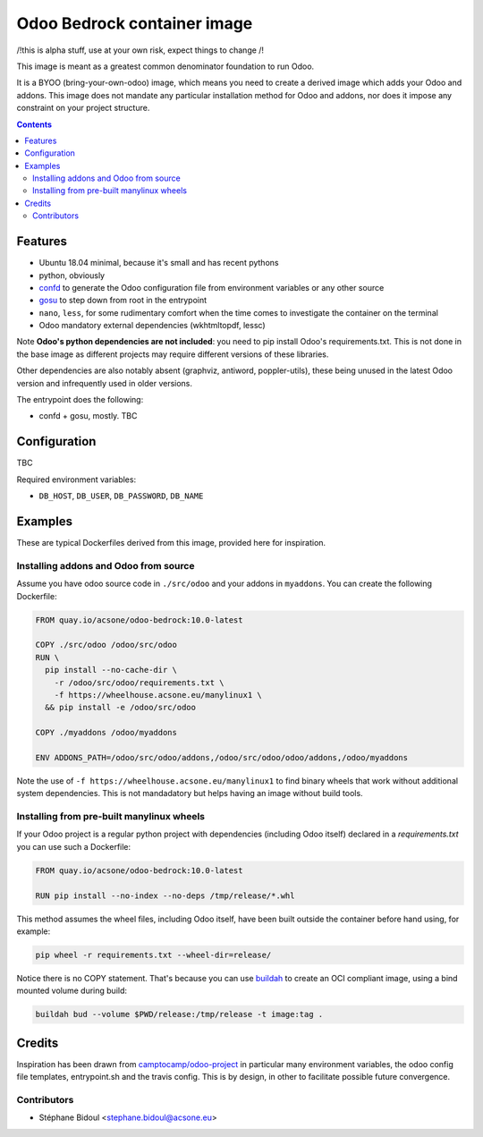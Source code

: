 ============================
Odoo Bedrock container image
============================

/!\ this is alpha stuff, use at your own risk, expect things to change /!\

This image is meant as a greatest common denominator foundation to run Odoo.

It is a BYOO (bring-your-own-odoo) image, which means you need
to create a derived image which adds your Odoo and addons.
This image does not mandate any particular installation method 
for Odoo and addons, nor does it impose any constraint on your project
structure.

.. contents::

Features
========

* Ubuntu 18.04 minimal, because it's small and has recent pythons
* python, obviously
* `confd <https://github.com/kelseyhightower/confd>`_ to generate
  the Odoo configuration file from environment variables or any other source
* `gosu <https://github.com/tianon/gosu>`_ to step down from root in the entrypoint
* ``nano``, ``less``, for some rudimentary comfort when the time comes to investigate
  the container on the terminal
* Odoo mandatory external dependencies (wkhtmltopdf, lessc)

Note **Odoo's python dependencies are not included**: you need to pip install
Odoo's requirements.txt. This is not done in the base image as different projects
may require different versions of these libraries.

Other dependencies are also notably absent (graphviz, antiword, poppler-utils),
these being unused in the latest Odoo version and infrequently used in older
versions.

The entrypoint does the following:

* confd + gosu, mostly. TBC

Configuration
=============

TBC

Required environment variables:

* ``DB_HOST``, ``DB_USER``, ``DB_PASSWORD``, ``DB_NAME``

Examples
========

These are typical Dockerfiles derived from this image, provided here
for inspiration.

Installing addons and Odoo from source
~~~~~~~~~~~~~~~~~~~~~~~~~~~~~~~~~~~~~~

Assume you have odoo source code in ``./src/odoo`` and your addons
in ``myaddons``. You can create the following Dockerfile:

.. code:: dockerfile

  FROM quay.io/acsone/odoo-bedrock:10.0-latest

  COPY ./src/odoo /odoo/src/odoo
  RUN \
    pip install --no-cache-dir \
      -r /odoo/src/odoo/requirements.txt \
      -f https://wheelhouse.acsone.eu/manylinux1 \
    && pip install -e /odoo/src/odoo

  COPY ./myaddons /odoo/myaddons

  ENV ADDONS_PATH=/odoo/src/odoo/addons,/odoo/src/odoo/odoo/addons,/odoo/myaddons

Note the use of ``-f https://wheelhouse.acsone.eu/manylinux1`` to
find binary wheels that work without additional system dependencies.
This is not mandadatory but helps having an image without build tools.

Installing from pre-built manylinux wheels
~~~~~~~~~~~~~~~~~~~~~~~~~~~~~~~~~~~~~~~~~~

If your Odoo project is a regular python project with dependencies
(including Odoo itself) declared in a `requirements.txt` you can use
such a Dockerfile:

.. code:: dockerfile

  FROM quay.io/acsone/odoo-bedrock:10.0-latest

  RUN pip install --no-index --no-deps /tmp/release/*.whl

This method assumes the wheel files, including Odoo itself,
have been built outside the container before hand using, for example:

.. code:: bash

  pip wheel -r requirements.txt --wheel-dir=release/

Notice there is no COPY statement. That's because you can use
`buildah <https://github.com/containers/buildah>`_ to create an OCI compliant image,
using a bind mounted volume during build:

.. code:: bash

  buildah bud --volume $PWD/release:/tmp/release -t image:tag .

Credits
=======

Inspiration has been drawn from `camptocamp/odoo-project <https://github.com/camptocamp/docker-odoo-project>`_
in particular many environment variables, the odoo config file templates, entrypoint.sh and the travis config.
This is by design, in other to facilitate possible future convergence.

Contributors
~~~~~~~~~~~~

* Stéphane Bidoul <stephane.bidoul@acsone.eu>
